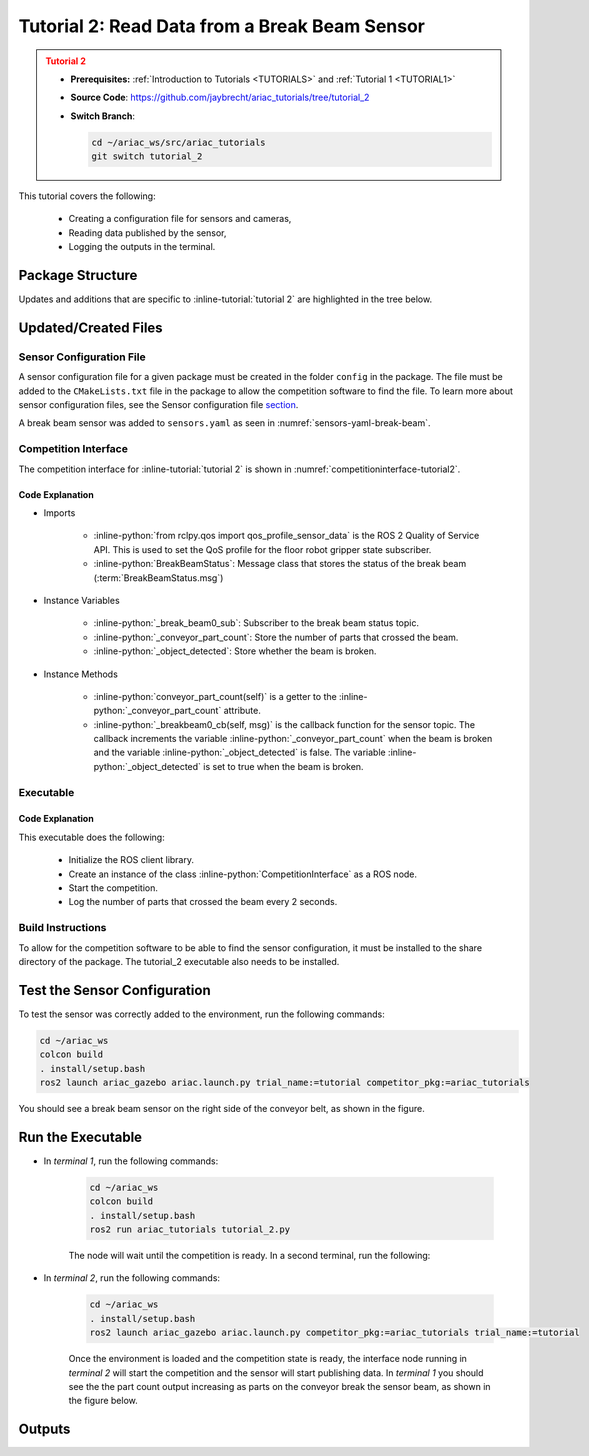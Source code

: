 
.. _TUTORIAL2:

.. only:: builder_html or readthedocs

.. role:: inline-python(code)
    :language: python

.. role:: inline-file(file)

.. role:: inline-tutorial(file)

.. role:: inline-bash(code)
    :language: bash

**********************************************
Tutorial 2: Read Data from a Break Beam Sensor
**********************************************

.. admonition:: Tutorial 2
  :class: attention
  :name: tutorial_2

  - **Prerequisites:** :ref:`Introduction to Tutorials <TUTORIALS>` and :ref:`Tutorial 1 <TUTORIAL1>`
  - **Source Code**: `https://github.com/jaybrecht/ariac_tutorials/tree/tutorial_2 <https://github.com/jaybrecht/ariac_tutorials/tree/tutorial_2>`_ 
  - **Switch Branch**:

    .. code-block:: bash
        
            cd ~/ariac_ws/src/ariac_tutorials
            git switch tutorial_2


This tutorial covers the following:

  - Creating a configuration file for sensors and cameras, 
  - Reading data published by the sensor,
  - Logging the outputs in the terminal.

Package Structure
=================

Updates and additions that are specific to :inline-tutorial:`tutorial 2`  are highlighted in the tree below.

.. code-block:: text
    :emphasize-lines: 4,5,8, 11
    :class: no-copybutton
    
    ariac_tutorials
    ├── CMakeLists.txt
    ├── package.xml
    ├── config
    │   └── sensors.yaml
    ├── ariac_tutorials
    │   ├── __init__.py
    │   └── competition_interface.py
    └── scripts
        ├── tutorial_1.py
        └── tutorial_2.py

Updated/Created Files
=====================

Sensor Configuration File
-------------------------

A sensor configuration file for a given package must be created in the folder ``config`` in the package. The file must be added to the ``CMakeLists.txt`` file in the package to allow the competition software to find the file.
To learn more about sensor configuration files, see the Sensor configuration file `section  <https://ariac.readthedocs.io/en/latest/competition/trials.html#sensor-configuration-file>`_.

A break beam sensor was added to ``sensors.yaml`` as seen in :numref:`sensors-yaml-break-beam`. 

.. code-block:: yaml
    :caption: sensors.yaml
    :name: sensors-yaml-break-beam

    sensors:
      breakbeam_0:
        type: break_beam
        visualize_fov: true
        pose:
          xyz: [-0.36, 3.5, 0.88]
          rpy: [0, 0, pi]


Competition Interface
---------------------

The competition interface for :inline-tutorial:`tutorial 2` is shown in :numref:`competitioninterface-tutorial2`.

.. code-block:: python
    :caption: competition_interface.py
    :name: competitioninterface-tutorial2
    :emphasize-lines: 3, 8, 57-68, 70-72, 74-83
    :linenos:

    import rclpy
    from rclpy.node import Node
    from rclpy.qos import qos_profile_sensor_data
    from rclpy.parameter import Parameter

    from ariac_msgs.msg import (
        CompetitionState as CompetitionStateMsg,
        BreakBeamStatus as BreakBeamStatusMsg,
    )

    from std_srvs.srv import Trigger


    class CompetitionInterface(Node):
        '''
        Class for a competition interface node.

        Args:
            Node (rclpy.node.Node): Parent class for ROS nodes

        Raises:
            KeyboardInterrupt: Exception raised when the user uses Ctrl+C to kill a process
        '''
        _competition_states = {
            CompetitionStateMsg.IDLE: 'idle',
            CompetitionStateMsg.READY: 'ready',
            CompetitionStateMsg.STARTED: 'started',
            CompetitionStateMsg.ORDER_ANNOUNCEMENTS_DONE: 'order_announcements_done',
            CompetitionStateMsg.ENDED: 'ended',
        }
        '''Dictionary for converting CompetitionState constants to strings'''

        def __init__(self):
            super().__init__('competition_interface')

            sim_time = Parameter(
                "use_sim_time",
                rclpy.Parameter.Type.BOOL,
                True
            )

            self.set_parameters([sim_time])

            # Service client for starting the competition
            self._start_competition_client = self.create_client(Trigger, '/ariac/start_competition')

            # Subscriber to the competition state topic
            self._competition_state_sub = self.create_subscription(
                CompetitionStateMsg,
                '/ariac/competition_state',
                self._competition_state_cb,
                10)
            
            # Store the state of the competition
            self._competition_state: CompetitionStateMsg = None

            # Subscriber to the break beam status topic
            self._break_beam0_sub = self.create_subscription(
                BreakBeamStatusMsg,
                '/ariac/sensors/breakbeam_0/status',
                self._breakbeam0_cb,
                qos_profile_sensor_data)
            
            # Store the number of parts that crossed the beam
            self._conveyor_part_count = 0
            
            # Store whether the beam is broken
            self._object_detected = False

        @property
        def conveyor_part_count(self):
            return self._conveyor_part_count

        def _breakbeam0_cb(self, msg: BreakBeamStatusMsg):
            '''Callback for the topic /ariac/sensors/breakbeam_0/status

            Arguments:
                msg -- BreakBeamStatusMsg message
            '''
            if not self._object_detected and msg.object_detected:
                self._conveyor_part_count += 1

            self._object_detected = msg.object_detected

        def _competition_state_cb(self, msg: CompetitionStateMsg):
            '''Callback for the topic /ariac/competition_state
            Arguments:
                msg -- CompetitionState message
            '''
            # Log if competition state has changed
            if self._competition_state != msg.competition_state:
                state = CompetitionInterface._competition_states[msg.competition_state]
                self.get_logger().info(f'Competition state is: {state}', throttle_duration_sec=1.0)
            
            self._competition_state = msg.competition_state

        def start_competition(self):
            '''Function to start the competition.
            '''
            self.get_logger().info('Waiting for competition to be ready')

            if self._competition_state == CompetitionStateMsg.STARTED:
                return
            # Wait for competition to be ready
            while self._competition_state != CompetitionStateMsg.READY:
                try:
                    rclpy.spin_once(self)
                except KeyboardInterrupt:
                    return

            self.get_logger().info('Competition is ready. Starting...')

            # Check if service is available
            if not self._start_competition_client.wait_for_service(timeout_sec=3.0):
                self.get_logger().error('Service \'/ariac/start_competition\' is not available.')
                return

            # Create trigger request and call starter service
            request = Trigger.Request()
            future = self._start_competition_client.call_async(request)

            # Wait until the service call is completed
            rclpy.spin_until_future_complete(self, future)

            if future.result().success:
                self.get_logger().info('Started competition.')
            else:
                self.get_logger().warn('Unable to start competition')


Code Explanation
^^^^^^^^^^^^^^^^^

- Imports

    - :inline-python:`from rclpy.qos import qos_profile_sensor_data` is the ROS 2 Quality of Service API. This is used to set the QoS profile for the floor robot gripper state subscriber.
    - :inline-python:`BreakBeamStatus`: Message class that stores the status of the break beam (:term:`BreakBeamStatus.msg`)


- Instance Variables

    - :inline-python:`_break_beam0_sub`: Subscriber to the break beam status topic.
    - :inline-python:`_conveyor_part_count`: Store the number of parts that crossed the beam.
    - :inline-python:`_object_detected`: Store whether the beam is broken.

- Instance Methods

    - :inline-python:`conveyor_part_count(self)` is  a getter to the :inline-python:`_conveyor_part_count` attribute.

    - :inline-python:`_breakbeam0_cb(self, msg)` is the callback function for the sensor topic. The callback increments the variable :inline-python:`_conveyor_part_count` when the beam is broken and the variable :inline-python:`_object_detected` is false. The variable :inline-python:`_object_detected` is set to true when the beam is broken.



Executable
----------

.. code-block:: python
    :caption: tutorial_2.py
    
    #!/usr/bin/env python3
    '''
    To test this script, run the following commands in separate terminals:
    - ros2 launch ariac_gazebo ariac.launch.py trial_name:=tutorial competition_pkg:=ariac_tutorials
    - ros2 run ariac_tutorials tutorial_2.py
    '''

    import rclpy
    from ariac_tutorials.competition_interface import CompetitionInterface


    def main(args=None):
        rclpy.init(args=args)
        interface = CompetitionInterface()
        interface.start_competition()

        while rclpy.ok():
            try:
                rclpy.spin_once(interface)
                interface.get_logger().info(
                    f'Part Count: {interface.conveyor_part_count}', 
                    throttle_duration_sec=2.0)
            except KeyboardInterrupt:
                break

        interface.destroy_node()
        rclpy.shutdown()


    if __name__ == '__main__':
        main()

Code Explanation
^^^^^^^^^^^^^^^^

This executable does the following:

    - Initialize the ROS client library.
    - Create an instance of the class :inline-python:`CompetitionInterface` as a ROS node.
    - Start the competition.
    - Log the number of parts that crossed the beam every 2 seconds.

Build Instructions
------------------

To allow for the competition software to be able to find the sensor configuration, it must be installed to the share directory of the package. The tutorial_2 executable also needs to be installed.

.. code-block:: cmake
    :emphasize-lines: 15-18, 26

    cmake_minimum_required(VERSION 3.8)
    project(ariac_tutorials)

    if(CMAKE_COMPILER_IS_GNUCXX OR CMAKE_CXX_COMPILER_ID MATCHES "Clang")
    add_compile_options(-Wall -Wextra -Wpedantic)
    endif()

    find_package(ament_cmake REQUIRED)
    find_package(ament_cmake_python REQUIRED)
    find_package(rclcpp REQUIRED)
    find_package(rclpy REQUIRED)
    find_package(ariac_msgs REQUIRED)

    # Install the config directory to the package share directory
    install(DIRECTORY 
    config
    DESTINATION share/${PROJECT_NAME}
    )

    # Install Python modules
    ament_python_install_package(${PROJECT_NAME} SCRIPTS_DESTINATION lib/${PROJECT_NAME})

    # Install Python executables
    install(PROGRAMS
    scripts/tutorial_1.py
    scripts/tutorial_2.py
    DESTINATION lib/${PROJECT_NAME}
    )

    ament_package()


Test the Sensor Configuration
=============================

To test the sensor was correctly added to the environment, run the following commands:

.. code-block:: bash

  cd ~/ariac_ws
  colcon build
  . install/setup.bash
  ros2 launch ariac_gazebo ariac.launch.py trial_name:=tutorial competitor_pkg:=ariac_tutorials


.. .. admonition:: Attention
..   :class: warning
  
..   By default, the command :inline-bash:`ros2 launch ariac_gazebo ariac.launch.py trial_name:=tutorials competitor_pkg:=ariac_tutorials` uses the sensor configuration file ``ariac_tutorials/config/sensors.yaml``. If you want to use a different sensor configuration file, you need to use the argument :inline-bash:`sensor_config:={name_of_sensor_config}`. For example, to use the sensor configuration file ``sensors_test.yaml``, you would use the command :inline-bash:`ros2 launch ariac_gazebo ariac.launch.py trial_name:=tutorials competitor_pkg:=ariac_tutorials sensor_config:=sensors_test`.


You should see a break beam sensor on the right side of the conveyor belt, as shown in the figure.

.. figure:: ../images/tutorial_2_image1.png
    :align: center
    :alt: Break beam sensor in Gazebo


Run the Executable
==================

- In *terminal 1*, run the following commands:

    .. code-block:: bash

        cd ~/ariac_ws
        colcon build
        . install/setup.bash
        ros2 run ariac_tutorials tutorial_2.py


    The node will wait until the competition is ready. In a second terminal, run the following:


- In *terminal 2*, run the following commands:

    .. code-block:: bash

        cd ~/ariac_ws
        . install/setup.bash
        ros2 launch ariac_gazebo ariac.launch.py competitor_pkg:=ariac_tutorials trial_name:=tutorial


    Once the environment is loaded and the competition state is ready, the interface node running in *terminal 2* will start the competition and the sensor will start publishing data. In *terminal 1* you should see the the part count output increasing as parts on the conveyor break the sensor beam, as shown in the figure below.

    .. figure:: ../images/tutorial_2_image2.png
        :align: center


Outputs
=======


.. code-block:: console
    :class: no-copybutton
    :caption: terminal 1 output
    
    [INFO] [1679428743.578614247] [competition_interface]: Waiting for competition to be ready
    [INFO] [1679428754.940750669] [competition_interface]: Competition state is: idle
    [INFO] [1679428762.504895731] [competition_interface]: Competition state is: ready
    [INFO] [1679428762.505326133] [competition_interface]: Competition is ready. Starting...
    [INFO] [1679428762.509538747] [competition_interface]: Started competition.
    [INFO] [1679428762.510511399] [competition_interface]: Part Count: 0
    [INFO] [1679428764.511474366] [competition_interface]: Part Count: 0
    [INFO] [1679428766.511995691] [competition_interface]: Part Count: 0
    [INFO] [1679428768.512622679] [competition_interface]: Part Count: 0
    [INFO] [1679428770.514520304] [competition_interface]: Part Count: 0
    [INFO] [1679428772.514817360] [competition_interface]: Part Count: 0
    [INFO] [1679428774.515932382] [competition_interface]: Part Count: 1
    [INFO] [1679428776.515979983] [competition_interface]: Part Count: 1
    [INFO] [1679428778.518514127] [competition_interface]: Part Count: 1
    [INFO] [1679428780.518756275] [competition_interface]: Part Count: 2
    [INFO] [1679428782.520491157] [competition_interface]: Part Count: 2
    [INFO] [1679428783.500808671] [competition_interface]: Competition state is: order_announcements_done
    [INFO] [1679428784.520939857] [competition_interface]: Part Count: 2
    [INFO] [1679428786.523672799] [competition_interface]: Part Count: 3
    [INFO] [1679428788.525155723] [competition_interface]: Part Count: 3
    [INFO] [1679428790.525464506] [competition_interface]: Part Count: 3
    [INFO] [1679428792.526773421] [competition_interface]: Part Count: 4
    [INFO] [1679428794.527383003] [competition_interface]: Part Count: 4
    [INFO] [1679428796.528573468] [competition_interface]: Part Count: 4

